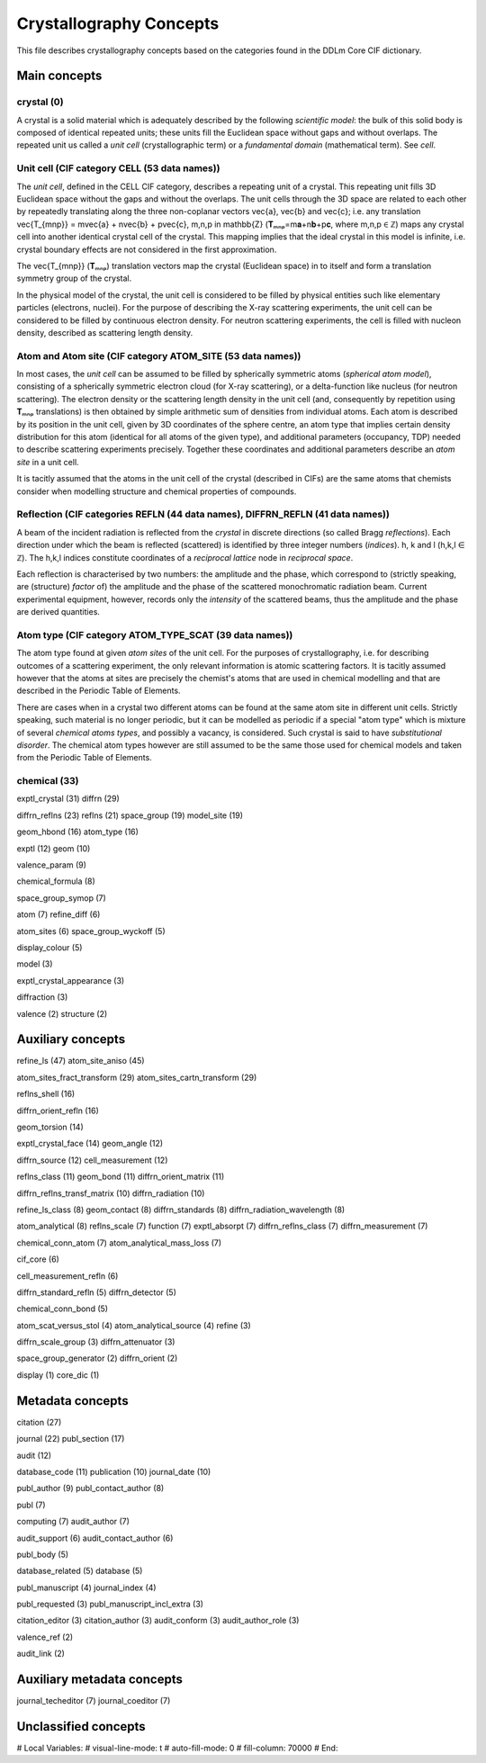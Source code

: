 Crystallography Concepts
========================

This file describes crystallography concepts based on the categories found in the DDLm Core CIF dictionary.

Main concepts
-------------

crystal (0)
...........

A crystal is a solid material which is adequately described by the following *scientific model*: the bulk of this solid body is composed of identical repeated units; these units fill the Euclidean space without gaps and without overlaps. The repeated unit us called a *unit cell* (crystallographic term) or a *fundamental domain* (mathematical term). See *cell*.

Unit cell (CIF category CELL (53 data names))
.............................................

The *unit cell*, defined in the CELL CIF category, describes a repeating unit of a crystal. This repeating unit fills 3D Euclidean space without the gaps and without the overlaps. The unit cells through the 3D space are related to each other by repeatedly translating along the three non-coplanar vectors \vec{a}, \vec{b} and \vec{c}; i.e. any translation \vec{T_{mnp}} = m\vec{a} + n\vec{b} + p\vec{c}, m,n,p \in \mathbb{Z} (𝐓ₘₙₚ=m𝐚+n𝐛+p𝐜, where m,n,p ∈ ℤ) maps any crystal cell into another identical crystal cell of the crystal. This mapping implies that the ideal crystal in this model is infinite, i.e. crystal boundary effects are not considered in the first approximation.

The \vec{T_{mnp}} (𝐓ₘₙₚ) translation vectors map the crystal (Euclidean space) in to itself and form a translation symmetry group of the crystal. 

In the physical model of the crystal, the unit cell is considered to be filled by physical entities such like elementary particles (electrons, nuclei). For the purpose of describing the X-ray scattering experiments, the unit cell can be considered to be filled by continuous electron density. For neutron scattering experiments, the cell is filled with nucleon density, described as scattering length density.

Atom and Atom site (CIF category ATOM_SITE (53 data names))
...........................................................

In most cases, the *unit cell* can be assumed to be filled by spherically symmetric atoms (*spherical atom model*), consisting of a spherically symmetric electron cloud (for X-ray scattering), or a delta-function like nucleus (for neutron scattering). The electron density or the scattering length density in the unit cell (and, consequently by repetition using 𝐓ₘₙₚ translations) is then obtained by simple arithmetic sum of densities from individual atoms. Each atom is described by its position in the unit cell, given by 3D coordinates of the sphere centre, an atom type that implies certain density distribution for this atom (identical for all atoms of the given type), and additional parameters (occupancy, TDP) needed to describe scattering experiments precisely. Together these coordinates and additional parameters describe an *atom site* in a unit cell.

It is tacitly assumed that the atoms in the unit cell of the crystal (described in CIFs) are the same atoms that chemists consider when modelling structure and chemical properties of compounds.

Reflection (CIF categories REFLN (44 data names), DIFFRN_REFLN (41 data names))
...............................................................................

A beam of the incident radiation is reflected from the *crystal* in discrete directions (so called Bragg *reflections*). Each direction under which the beam is reflected (scattered) is identified by three integer numbers (*indices*).  h, k and l (h,k,l ∈ ℤ). The h,k,l indices constitute coordinates of a *reciprocal lattice* node in *reciprocal space*.

Each reflection is characterised by two numbers: the amplitude and the phase, which correspond to (strictly speaking, are (structure) *factor* of) the amplitude and the phase of the scattered monochromatic radiation beam. Current experimental equipment, however, records only the *intensity* of the scattered beams, thus the amplitude and the phase are derived quantities.

Atom type (CIF category ATOM_TYPE_SCAT (39 data names))
.......................................................

The atom type found at given *atom sites* of the unit cell. For the purposes of crystallography, i.e. for describing outcomes of a scattering experiment, the only relevant information is atomic scattering factors. It is tacitly assumed however that the atoms at sites are precisely the chemist's atoms that are used in chemical modelling and that are described in the Periodic Table of Elements.

There are cases when in a crystal two different atoms can be found at the same atom site in different unit cells. Strictly speaking, such material is no longer periodic, but it can be modelled as periodic if a special "atom type" which is mixture of several *chemical atoms types*, and possibly a vacancy, is considered. Such crystal is said to have *substitutional disorder*. The chemical atom types however are still assumed to be the same those used for chemical models and taken from the Periodic Table of Elements.

chemical (33)
.............

exptl_crystal (31)
diffrn (29)

diffrn_reflns (23)
reflns (21)
space_group (19)
model_site (19)

geom_hbond (16)
atom_type (16)

exptl (12)
geom (10)

valence_param (9)

chemical_formula (8)

space_group_symop (7)

atom (7)
refine_diff (6)

atom_sites (6)
space_group_wyckoff (5)

display_colour (5)

model (3)

exptl_crystal_appearance (3)

diffraction (3)

valence (2)
structure (2)

Auxiliary concepts
------------------

refine_ls (47)
atom_site_aniso (45)

atom_sites_fract_transform (29)
atom_sites_cartn_transform (29)

reflns_shell (16)

diffrn_orient_refln (16)

geom_torsion (14)

exptl_crystal_face (14)
geom_angle (12)

diffrn_source (12)
cell_measurement (12)

reflns_class (11)
geom_bond (11)
diffrn_orient_matrix (11)

diffrn_reflns_transf_matrix (10)
diffrn_radiation (10)

refine_ls_class (8)
geom_contact (8)
diffrn_standards (8)
diffrn_radiation_wavelength (8)

atom_analytical (8)
reflns_scale (7)
function (7)
exptl_absorpt (7)
diffrn_reflns_class (7)
diffrn_measurement (7)

chemical_conn_atom (7)
atom_analytical_mass_loss (7)

cif_core (6)

cell_measurement_refln (6)

diffrn_standard_refln (5)
diffrn_detector (5)

chemical_conn_bond (5)

atom_scat_versus_stol (4)
atom_analytical_source (4)
refine (3)

diffrn_scale_group (3)
diffrn_attenuator (3)

space_group_generator (2)
diffrn_orient (2)

display (1)
core_dic (1)

Metadata concepts
-----------------

citation (27)

journal (22)
publ_section (17)

audit (12)

database_code (11)
publication (10)
journal_date (10)

publ_author (9)
publ_contact_author (8)

publ (7)

computing (7)
audit_author (7)

audit_support (6)
audit_contact_author (6)

publ_body (5)

database_related (5)
database (5)

publ_manuscript (4)
journal_index (4)

publ_requested (3)
publ_manuscript_incl_extra (3)

citation_editor (3)
citation_author (3)
audit_conform (3)
audit_author_role (3)

valence_ref (2)

audit_link (2)

Auxiliary metadata concepts
---------------------------

journal_techeditor (7)
journal_coeditor (7)


Unclassified concepts
---------------------


# Local Variables:
# visual-line-mode: t
# auto-fill-mode: 0
# fill-column: 70000
# End:
